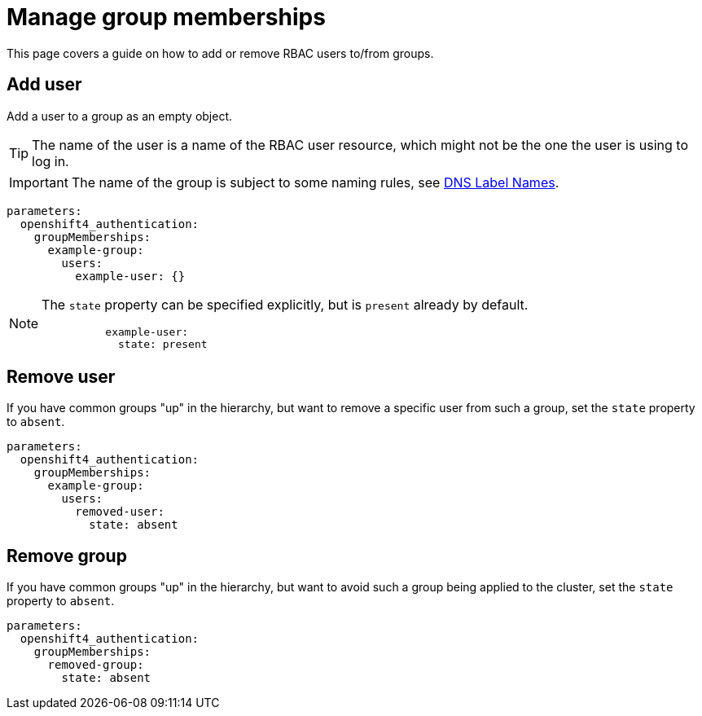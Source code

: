 = Manage group memberships

This page covers a guide on how to add or remove RBAC users to/from groups.

== Add user

Add a user to a group as an empty object.

TIP: The name of the user is a name of the RBAC user resource, which might not be the one the user is using to log in.

IMPORTANT: The name of the group is subject to some naming rules, see https://kubernetes.io/docs/concepts/overview/working-with-objects/names/#dns-label-names[DNS Label Names].

[source,yaml]
----
parameters:
  openshift4_authentication:
    groupMemberships:
      example-group:
        users:
          example-user: {}
----

[NOTE]
====
The `state` property can be specified explicitly, but is `present` already by default.
[source,yaml]
----
          example-user:
            state: present
----
====

== Remove user

If you have common groups "up" in the hierarchy, but want to remove a specific user from such a group, set the `state` property to `absent`.

[source,yaml]
----
parameters:
  openshift4_authentication:
    groupMemberships:
      example-group:
        users:
          removed-user:
            state: absent
----

== Remove group

If you have common groups "up" in the hierarchy, but want to avoid such a group being applied to the cluster, set the `state` property to `absent`.

[source,yaml]
----
parameters:
  openshift4_authentication:
    groupMemberships:
      removed-group:
        state: absent
----
